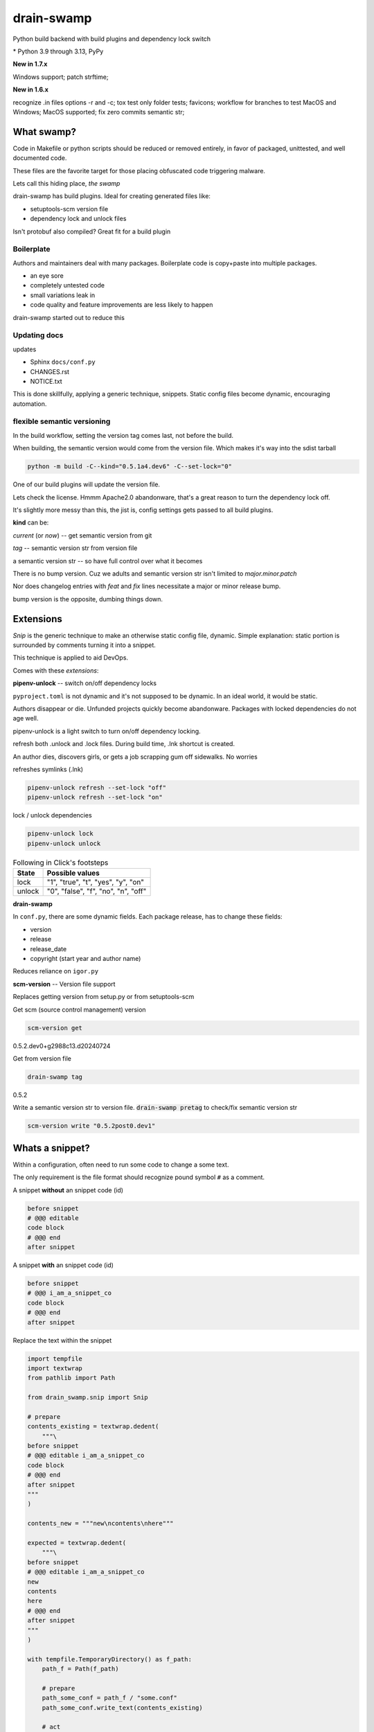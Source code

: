 drain-swamp
==============

Python build backend with build plugins and dependency lock switch

|  |kit| |codecov| |license|
|  |last-commit| |test-status| |quality-status| |docs|
|  |versions| |implementations|
|  |platforms| |black|
|  |downloads| |stars|
|  |mastodon-msftcangoblowm|

|feature banner|

.. PYVERSIONS

\* Python 3.9 through 3.13, PyPy

**New in 1.7.x**

Windows support; patch strftime;

**New in 1.6.x**

recognize .in files options -r and -c; tox test only folder tests; favicons;
workflow for branches to test MacOS and Windows; MacOS supported;
fix zero commits semantic str;

What swamp?
------------

Code in Makefile or python scripts should be reduced or removed
entirely, in favor of packaged, unittested, and well documented code.

These files are the favorite target for those placing obfuscated code
triggering malware.

Lets call this hiding place, *the swamp*

drain-swamp has build plugins. Ideal for creating generated files like:

- setuptools-scm version file

- dependency lock and unlock files

Isn't protobuf also compiled? Great fit for a build plugin

Boilerplate
""""""""""""

Authors and maintainers deal with many packages. Boilerplate code is
copy+paste into multiple packages.

- an eye sore
- completely untested code
- small variations leak in
- code quality and feature improvements are less likely to happen

drain-swamp started out to reduce this

Updating docs
""""""""""""""

updates

- Sphinx ``docs/conf.py``
- CHANGES.rst
- NOTICE.txt

This is done skillfully, applying a generic technique, snippets. Static
config files become dynamic, encouraging automation.

flexible semantic versioning
"""""""""""""""""""""""""""""

In the build workflow, setting the version tag comes last, not before the build.

When building, the semantic version would come from the version file.
Which makes it's way into the sdist tarball

.. code:: shell

   python -m build -C--kind="0.5.1a4.dev6" -C--set-lock="0"

One of our build plugins will update the version file.

Lets check the license. Hmmm Apache2.0 abandonware, that's a great
reason to turn the dependency lock off.

It's slightly more messy than this, the jist is, config settings gets
passed to all build plugins.

**kind** can be:

*current* (or *now*) -- get semantic version from git

*tag* -- semantic version str from version file

a semantic version str -- so have full control over what it becomes

There is no bump version. Cuz we adults and semantic version str
isn't limited to *major.minor.patch*

Nor does changelog entries with *feat* and *fix* lines necessitate a
major or minor release bump.

bump version is the opposite, dumbing things down.

Extensions
-----------

*Snip* is the generic technique to make an otherwise static
config file, dynamic. Simple explanation: static portion is surrounded
by comments turning it into a snippet.

This technique is applied to aid DevOps.

Comes with these *extensions*:

**pipenv-unlock** -- switch on/off dependency locks

``pyproject.toml`` is not dynamic and it's not supposed to be dynamic. In
an ideal world, it would be static.

Authors disappear or die. Unfunded projects quickly become
abandonware. Packages with locked dependencies do not age well.

pipenv-unlock is a light switch to turn on/off dependency locking.

refresh both .unlock and .lock files. During build time, .lnk shortcut is created.

An author dies, discovers girls, or gets a job scrapping gum off sidewalks. No worries

refreshes symlinks (.lnk)

.. code-block:: shell

   pipenv-unlock refresh --set-lock "off"
   pipenv-unlock refresh --set-lock "on"

lock / unlock dependencies

.. code-block:: shell

   pipenv-unlock lock
   pipenv-unlock unlock

.. csv-table:: Following in Click's footsteps
   :header: "State", "Possible values"
   :widths: auto

   "lock", """1"", ""true"", ""t"", ""yes"", ""y"", ""on"""
   "unlock", """0"", ""false"", ""f"", ""no"", ""n"", ""off"""

**drain-swamp**

In ``conf.py``, there are some dynamic fields. Each package release,
has to change these fields:

- version
- release
- release_date
- copyright (start year and author name)

Reduces reliance on ``igor.py``

**scm-version** -- Version file support

Replaces getting version from setup.py or from setuptools-scm

Get scm (source control management) version

.. code-block:: shell

   scm-version get

0.5.2.dev0+g2988c13.d20240724

Get from version file

.. code-block:: shell

   drain-swamp tag

0.5.2

Write a semantic version str to version file. :code:`drain-swamp pretag`
to check/fix semantic version str

.. code-block:: shell

   scm-version write "0.5.2post0.dev1"

Whats a snippet?
-----------------

Within a configuration, often need to run some code to change a some text.

The only requirement is the file format should recognize pound symbol ``#`` as a comment.

A snippet **without** an snippet code (id)

.. code:: text

   before snippet
   # @@@ editable
   code block
   # @@@ end
   after snippet

A snippet **with** an snippet code (id)

.. code:: text

   before snippet
   # @@@ i_am_a_snippet_co
   code block
   # @@@ end
   after snippet

Replace the text within the snippet

.. code:: python

    import tempfile
    import textwrap
    from pathlib import Path

    from drain_swamp.snip import Snip

    # prepare
    contents_existing = textwrap.dedent(
        """\
    before snippet
    # @@@ editable i_am_a_snippet_co
    code block
    # @@@ end
    after snippet
    """
    )

    contents_new = """new\ncontents\nhere"""

    expected = textwrap.dedent(
        """\
    before snippet
    # @@@ editable i_am_a_snippet_co
    new
    contents
    here
    # @@@ end
    after snippet
    """
    )

    with tempfile.TemporaryDirectory() as f_path:
        path_f = Path(f_path)

        # prepare
        path_some_conf = path_f / "some.conf"
        path_some_conf.write_text(contents_existing)

        # act
        snip = Snip(path_some_conf, is_quiet=True)
        snip.replace(contents_new, id_="i_am_a_snippet_co")

        actual = path_some_conf.read_text()

    assert actual == expected

In a temporary folder, created a file, ``some.conf`` with contents,
*contents_existing*.

Replace the contents within the snippet, with id *i_am_a_snippet_co*,
with *contents_new*.

textwrap.dedent("""\\ means, remove any indention and escape
ignore the preceding newline

Snip constructor parameter, is_quiet, turns off logging

Where to use snippets?
------------------------

Python package authors rarely write and publish just one python package.

We write lots of packages!

In each package, there is boilerplate code, not covered by unittests,
that is almost an exact copy as found in other packages.

After a few published packages, this boilerplate code becomes a liability
and an eye sore.

Code within ``Makefile`` or ``igor.py`` needs to brought under control.
Like a cancer, waiting to be exploited, less is more.

Ideally, cut out entirely or as much as is reasonable.

File formats -- supported

Lines starting with pound sign **#** are considered comments:

- python
- bash
- pyproject.toml
- Linux config files

.. |last-commit| image:: https://img.shields.io/github/last-commit/msftcangoblowm/drain-swamp/master
    :target: https://github.com/msftcangoblowm/drain-swamp/pulse
    :alt: last commit to gauge activity
.. |test-status| image:: https://github.com/msftcangoblowm/drain-swamp/actions/workflows/testsuite.yml/badge.svg?branch=master&event=push
    :target: https://github.com/msftcangoblowm/drain-swamp/actions/workflows/testsuite.yml
    :alt: Test suite status
.. |quality-status| image:: https://github.com/msftcangoblowm/drain-swamp/actions/workflows/quality.yml/badge.svg?branch=master&event=push
    :target: https://github.com/msftcangoblowm/drain-swamp/actions/workflows/quality.yml
    :alt: Quality check status
.. |docs| image:: https://readthedocs.org/projects/drain-swamp/badge/?version=latest&style=flat
    :target: https://drain-swamp.readthedocs.io/
    :alt: Documentation
.. |kit| image:: https://img.shields.io/pypi/v/drain-swamp
    :target: https://pypi.org/project/drain-swamp/
    :alt: PyPI status
.. |versions| image:: https://img.shields.io/pypi/pyversions/drain-swamp.svg?logo=python&logoColor=FBE072
    :target: https://pypi.org/project/drain-swamp/
    :alt: Python versions supported
.. |license| image:: https://img.shields.io/github/license/msftcangoblowm/drain-swamp
    :target: https://pypi.org/project/drain-swamp/blob/master/LICENSE
    :alt: License
.. |stars| image:: https://img.shields.io/github/stars/msftcangoblowm/drain-swamp.svg?logo=github
    :target: https://github.com/msftcangoblowm/drain-swamp/stargazers
    :alt: GitHub stars
.. |mastodon-msftcangoblowm| image:: https://img.shields.io/mastodon/follow/112019041247183249
    :target: https://mastodon.social/@msftcangoblowme
    :alt: msftcangoblowme on Mastodon
.. |codecov| image:: https://codecov.io/gh/msftcangoblowm/drain-swamp/branch/master/graph/badge.svg?token=13dL2Owydg
    :target: https://codecov.io/gh/msftcangoblowm/drain-swamp
    :alt: drain-swamp coverage percentage
.. |black| image:: https://img.shields.io/badge/code%20style-black-000000.svg
   :target: https://github.com/ambv/black
.. |downloads| image:: https://img.shields.io/pypi/dm/drain-swamp
.. |implementations| image:: https://img.shields.io/pypi/implementation/drain-swamp
.. |platforms| image:: https://img.shields.io/badge/platform-linux-lightgrey

.. https://img.shields.io/badge/platform-windows%20%7C%20macos%20%7C%20linux-lightgrey

.. |feature banner| image:: /docs/_static/drain-swamp-banner-640-320.svg
   :alt: drain-swamp features build plugins and dependency lock switch
